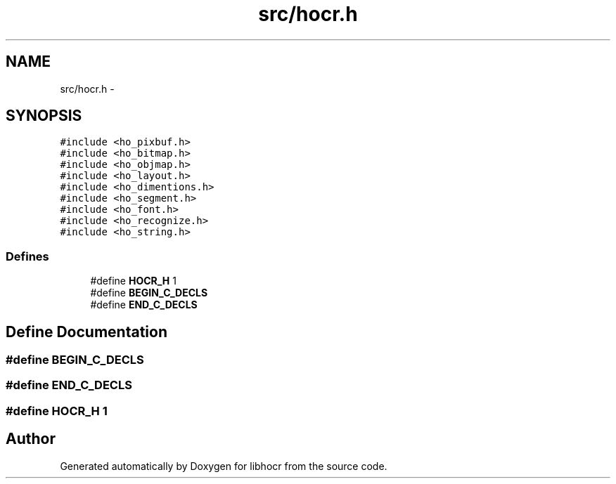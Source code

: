 .TH "src/hocr.h" 3 "25 Jan 2008" "Version 0.10.5" "libhocr" \" -*- nroff -*-
.ad l
.nh
.SH NAME
src/hocr.h \- 
.SH SYNOPSIS
.br
.PP
\fC#include <ho_pixbuf.h>\fP
.br
\fC#include <ho_bitmap.h>\fP
.br
\fC#include <ho_objmap.h>\fP
.br
\fC#include <ho_layout.h>\fP
.br
\fC#include <ho_dimentions.h>\fP
.br
\fC#include <ho_segment.h>\fP
.br
\fC#include <ho_font.h>\fP
.br
\fC#include <ho_recognize.h>\fP
.br
\fC#include <ho_string.h>\fP
.br

.SS "Defines"

.in +1c
.ti -1c
.RI "#define \fBHOCR_H\fP   1"
.br
.ti -1c
.RI "#define \fBBEGIN_C_DECLS\fP"
.br
.ti -1c
.RI "#define \fBEND_C_DECLS\fP"
.br
.in -1c
.SH "Define Documentation"
.PP 
.SS "#define BEGIN_C_DECLS"
.PP
.SS "#define END_C_DECLS"
.PP
.SS "#define HOCR_H   1"
.PP
.SH "Author"
.PP 
Generated automatically by Doxygen for libhocr from the source code.
